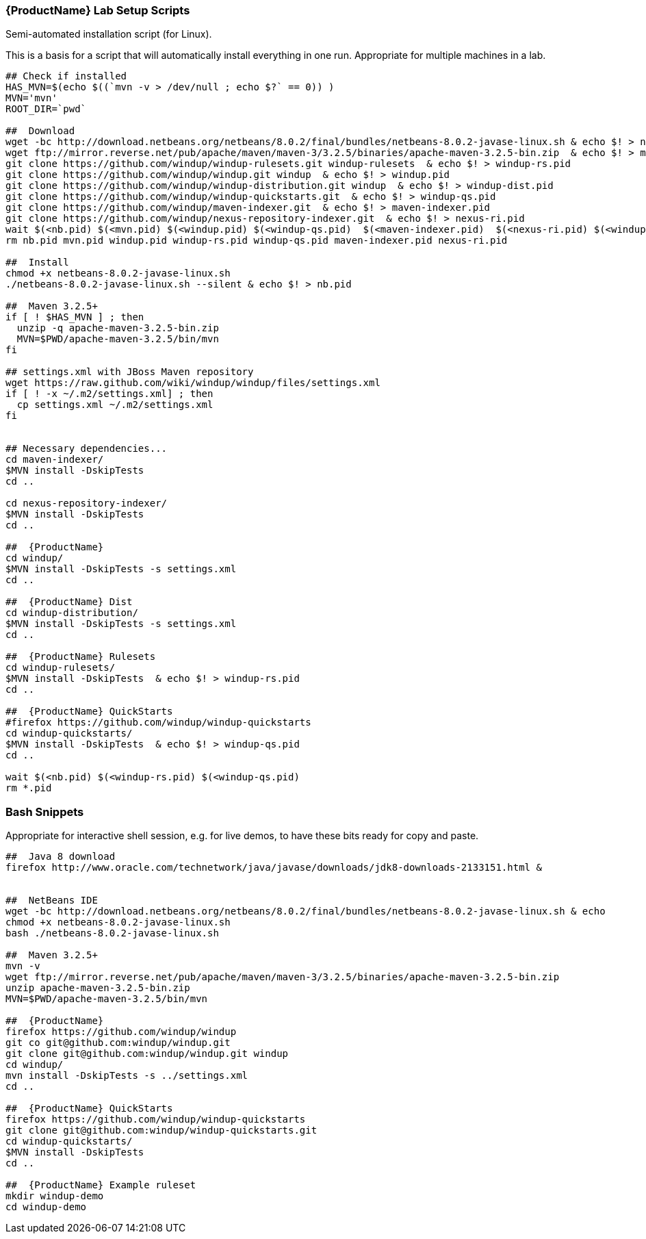 


[[Lab-Setup-Scripts]]
=== {ProductName} Lab Setup Scripts

Semi-automated installation script (for Linux).

This is a basis for a script that will automatically install everything in one run. Appropriate for multiple machines in a lab.

[source,bash]
--------------------------------------------------------------------------------------------
## Check if installed
HAS_MVN=$(echo $((`mvn -v > /dev/null ; echo $?` == 0)) )
MVN='mvn'
ROOT_DIR=`pwd`

##  Download
wget -bc http://download.netbeans.org/netbeans/8.0.2/final/bundles/netbeans-8.0.2-javase-linux.sh & echo $! > nb.pid
wget ftp://mirror.reverse.net/pub/apache/maven/maven-3/3.2.5/binaries/apache-maven-3.2.5-bin.zip  & echo $! > mvn.pid
git clone https://github.com/windup/windup-rulesets.git windup-rulesets  & echo $! > windup-rs.pid
git clone https://github.com/windup/windup.git windup  & echo $! > windup.pid
git clone https://github.com/windup/windup-distribution.git windup  & echo $! > windup-dist.pid
git clone https://github.com/windup/windup-quickstarts.git  & echo $! > windup-qs.pid
git clone https://github.com/windup/maven-indexer.git  & echo $! > maven-indexer.pid
git clone https://github.com/windup/nexus-repository-indexer.git  & echo $! > nexus-ri.pid
wait $(<nb.pid) $(<mvn.pid) $(<windup.pid) $(<windup-qs.pid)  $(<maven-indexer.pid)  $(<nexus-ri.pid) $(<windup-rs.pid)
rm nb.pid mvn.pid windup.pid windup-rs.pid windup-qs.pid maven-indexer.pid nexus-ri.pid

##  Install
chmod +x netbeans-8.0.2-javase-linux.sh
./netbeans-8.0.2-javase-linux.sh --silent & echo $! > nb.pid

##  Maven 3.2.5+
if [ ! $HAS_MVN ] ; then
  unzip -q apache-maven-3.2.5-bin.zip
  MVN=$PWD/apache-maven-3.2.5/bin/mvn
fi

## settings.xml with JBoss Maven repository
wget https://raw.github.com/wiki/windup/windup/files/settings.xml
if [ ! -x ~/.m2/settings.xml] ; then
  cp settings.xml ~/.m2/settings.xml
fi


## Necessary dependencies...
cd maven-indexer/
$MVN install -DskipTests
cd ..

cd nexus-repository-indexer/
$MVN install -DskipTests
cd ..

##  {ProductName}
cd windup/
$MVN install -DskipTests -s settings.xml
cd ..

##  {ProductName} Dist
cd windup-distribution/
$MVN install -DskipTests -s settings.xml
cd ..

##  {ProductName} Rulesets
cd windup-rulesets/
$MVN install -DskipTests  & echo $! > windup-rs.pid
cd ..

##  {ProductName} QuickStarts
#firefox https://github.com/windup/windup-quickstarts
cd windup-quickstarts/
$MVN install -DskipTests  & echo $! > windup-qs.pid
cd ..

wait $(<nb.pid) $(<windup-rs.pid) $(<windup-qs.pid)
rm *.pid
--------------------------------------------------------------------------------------------



=== Bash Snippets

Appropriate for interactive shell session, e.g. for live demos, to have these bits ready for copy and paste.

[source,bash]
--------------------------------------------------------------------------------------------
##  Java 8 download
firefox http://www.oracle.com/technetwork/java/javase/downloads/jdk8-downloads-2133151.html &


##  NetBeans IDE
wget -bc http://download.netbeans.org/netbeans/8.0.2/final/bundles/netbeans-8.0.2-javase-linux.sh & echo
chmod +x netbeans-8.0.2-javase-linux.sh
bash ./netbeans-8.0.2-javase-linux.sh 

##  Maven 3.2.5+
mvn -v
wget ftp://mirror.reverse.net/pub/apache/maven/maven-3/3.2.5/binaries/apache-maven-3.2.5-bin.zip
unzip apache-maven-3.2.5-bin.zip
MVN=$PWD/apache-maven-3.2.5/bin/mvn

##  {ProductName}
firefox https://github.com/windup/windup
git co git@github.com:windup/windup.git
git clone git@github.com:windup/windup.git windup
cd windup/
mvn install -DskipTests -s ../settings.xml
cd ..

##  {ProductName} QuickStarts
firefox https://github.com/windup/windup-quickstarts
git clone git@github.com:windup/windup-quickstarts.git
cd windup-quickstarts/
$MVN install -DskipTests
cd ..

##  {ProductName} Example ruleset
mkdir windup-demo
cd windup-demo
--------------------------------------------------------------------------------------------

